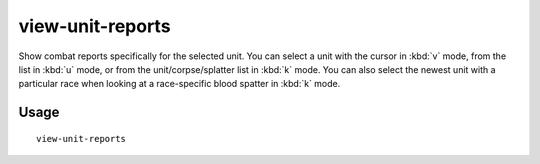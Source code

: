 view-unit-reports
=================

.. dfhack-tool::
    :summary: Show combat reports for a unit.
    :tags: untested fort inspection military

Show combat reports specifically for the selected unit. You can select a unit
with the cursor in :kbd:`v` mode, from the list in :kbd:`u` mode, or from the
unit/corpse/splatter list in :kbd:`k` mode. You can also select the newest unit
with a particular race when looking at a race-specific blood spatter in
:kbd:`k` mode.

Usage
-----

::

    view-unit-reports
